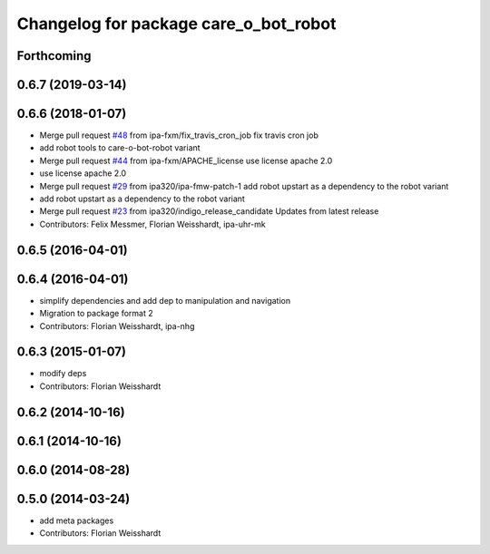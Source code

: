^^^^^^^^^^^^^^^^^^^^^^^^^^^^^^^^^^^^^^
Changelog for package care_o_bot_robot
^^^^^^^^^^^^^^^^^^^^^^^^^^^^^^^^^^^^^^

Forthcoming
-----------

0.6.7 (2019-03-14)
------------------

0.6.6 (2018-01-07)
------------------
* Merge pull request `#48 <https://github.com/ipa320/care-o-bot/issues/48>`_ from ipa-fxm/fix_travis_cron_job
  fix travis cron job
* add robot tools to care-o-bot-robot variant
* Merge pull request `#44 <https://github.com/ipa320/care-o-bot/issues/44>`_ from ipa-fxm/APACHE_license
  use license apache 2.0
* use license apache 2.0
* Merge pull request `#29 <https://github.com/ipa320/care-o-bot/issues/29>`_ from ipa320/ipa-fmw-patch-1
  add robot upstart as a dependency to the robot variant
* add robot upstart as a dependency to the robot variant
* Merge pull request `#23 <https://github.com/ipa320/care-o-bot/issues/23>`_ from ipa320/indigo_release_candidate
  Updates from latest release
* Contributors: Felix Messmer, Florian Weisshardt, ipa-uhr-mk

0.6.5 (2016-04-01)
------------------

0.6.4 (2016-04-01)
------------------
* simplify dependencies and add dep to manipulation and navigation
* Migration to package format 2
* Contributors: Florian Weisshardt, ipa-nhg

0.6.3 (2015-01-07)
------------------
* modify deps
* Contributors: Florian Weisshardt

0.6.2 (2014-10-16)
------------------

0.6.1 (2014-10-16)
------------------

0.6.0 (2014-08-28)
------------------

0.5.0 (2014-03-24)
------------------
* add meta packages
* Contributors: Florian Weisshardt
